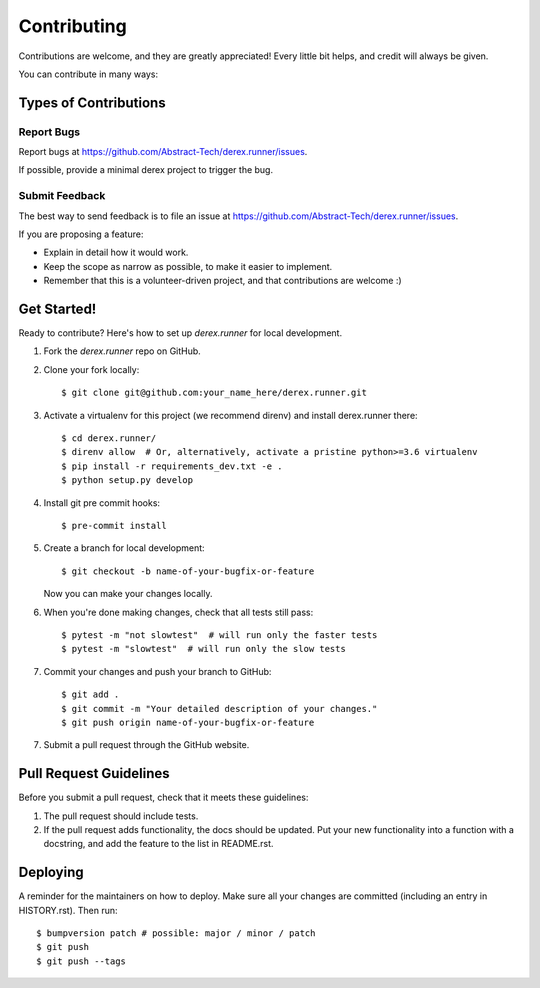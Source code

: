 .. highlight:: console

============
Contributing
============

Contributions are welcome, and they are greatly appreciated! Every little bit
helps, and credit will always be given.

You can contribute in many ways:

Types of Contributions
----------------------

Report Bugs
~~~~~~~~~~~

Report bugs at
https://github.com/Abstract-Tech/derex.runner/issues.

If possible, provide a minimal derex project to trigger the bug.


Submit Feedback
~~~~~~~~~~~~~~~

The best way to send feedback is to file an issue at
https://github.com/Abstract-Tech/derex.runner/issues.

If you are proposing a feature:

* Explain in detail how it would work.
* Keep the scope as narrow as possible, to make it easier to implement.
* Remember that this is a volunteer-driven project, and that contributions
  are welcome :)

Get Started!
------------

Ready to contribute? Here's how to set up `derex.runner` for
local development.

1. Fork the `derex.runner` repo on GitHub.
2. Clone your fork locally::

    $ git clone git@github.com:your_name_here/derex.runner.git

3. Activate a virtualenv for this project (we recommend direnv) and install derex.runner there::

    $ cd derex.runner/
    $ direnv allow  # Or, alternatively, activate a pristine python>=3.6 virtualenv
    $ pip install -r requirements_dev.txt -e .
    $ python setup.py develop

4. Install git pre commit hooks::

    $ pre-commit install

5. Create a branch for local development::

    $ git checkout -b name-of-your-bugfix-or-feature

   Now you can make your changes locally.

6. When you're done making changes, check that all tests still pass::

    $ pytest -m "not slowtest"  # will run only the faster tests
    $ pytest -m "slowtest"  # will run only the slow tests

7. Commit your changes and push your branch to GitHub::

    $ git add .
    $ git commit -m "Your detailed description of your changes."
    $ git push origin name-of-your-bugfix-or-feature

7. Submit a pull request through the GitHub website.

Pull Request Guidelines
-----------------------

Before you submit a pull request, check that it meets these guidelines:

1. The pull request should include tests.
2. If the pull request adds functionality, the docs should be updated. Put
   your new functionality into a function with a docstring, and add the
   feature to the list in README.rst.


Deploying
---------

A reminder for the maintainers on how to deploy.
Make sure all your changes are committed (including an entry in HISTORY.rst).
Then run::

    $ bumpversion patch # possible: major / minor / patch
    $ git push
    $ git push --tags
